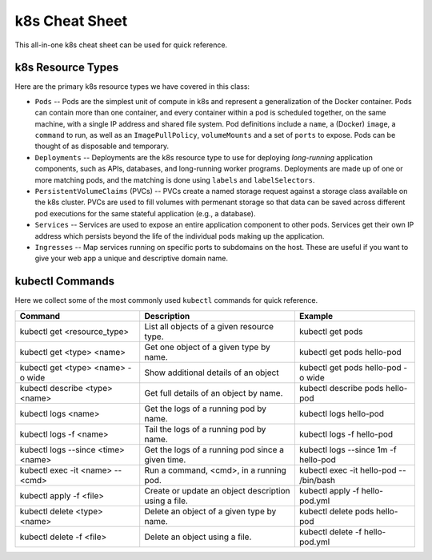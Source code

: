 k8s Cheat Sheet
===============

This all-in-one k8s cheat sheet can be used for quick reference.

k8s Resource Types
------------------
Here are the primary k8s resource types we have covered in this class:

* ``Pods`` -- Pods are the simplest unit of compute in k8s and represent a generalization of the Docker container. Pods
  can contain more than one container, and every container within a pod is scheduled together, on the same machine,
  with a single IP address and shared file system. Pod definitions include a ``name``, a (Docker) ``image``, a ``command`` to run,
  as well as an ``ImagePullPolicy``, ``volumeMounts`` and a set of ``ports`` to expose. Pods can be thought of as
  disposable and temporary.
* ``Deployments`` -- Deployments are the k8s resource type to use for deploying *long-running* application components,
  such as APIs, databases, and long-running worker programs. Deployments are made up of one or more matching pods, and the
  matching is done using ``labels`` and ``labelSelectors``.
* ``PersistentVolumeClaims`` (PVCs) -- PVCs create a named storage request against a storage class available on the k8s
  cluster. PVCs are used to fill volumes with permenant storage so that data can be saved across different pod executions
  for the same stateful application (e.g., a database).
* ``Services`` -- Services are used to expose an entire application component to other pods. Services get their own IP
  address which persists beyond the life of the individual pods making up the application.
* ``Ingresses`` -- Map services running on specific ports to subdomains on the host. These are useful if you want to give
  your web app a unique and descriptive domain name.



kubectl Commands
----------------

Here we collect some of the most commonly used ``kubectl`` commands for quick reference.

+------------------------------------+-----------------------------+------------------------------------------+
| Command                            | Description                 |   Example                                |
+====================================+=============================+==========================================+
| kubectl get <resource_type>        | List all objects of a       | kubectl get pods                         |
|                                    | given resource type.        |                                          |
+------------------------------------+-----------------------------+------------------------------------------+
| kubectl get <type> <name>          | Get one object of a         | kubectl get pods hello-pod               |
|                                    | given type by name.         |                                          |
+------------------------------------+-----------------------------+------------------------------------------+
| kubectl get <type> <name> -o wide  | Show additional             | kubectl get pods hello-pod -o wide       |
|                                    | details of an object        |                                          |
+------------------------------------+-----------------------------+------------------------------------------+
| kubectl describe <type> <name>     | Get full details of an      | kubectl describe pods hello-pod          |
|                                    | object by name.             |                                          |
+------------------------------------+-----------------------------+------------------------------------------+
| kubectl logs <name>                | Get the logs of a running   | kubectl logs hello-pod                   |
|                                    | pod by name.                |                                          |
+------------------------------------+-----------------------------+------------------------------------------+
| kubectl logs -f <name>             | Tail the logs of a running  | kubectl logs -f hello-pod                |
|                                    | pod by name.                |                                          |
+------------------------------------+-----------------------------+------------------------------------------+
| kubectl logs --since <time> <name> | Get the logs of a running   | kubectl logs --since 1m -f hello-pod     |
|                                    | pod since a given time.     |                                          |
+------------------------------------+-----------------------------+------------------------------------------+
| kubectl exec -it <name> \--  <cmd> | Run a command, <cmd>, in a  | kubectl exec -it hello-pod \-- /bin/bash |
|                                    | running pod.                |                                          |
+------------------------------------+-----------------------------+------------------------------------------+
| kubectl apply -f <file>            | Create or update an object  | kubectl apply -f hello-pod.yml           |
|                                    | description using a file.   |                                          |
+------------------------------------+-----------------------------+------------------------------------------+
| kubectl delete <type> <name>       | Delete an object of a given | kubectl delete pods hello-pod            |
|                                    | type by name.               |                                          |
+------------------------------------+-----------------------------+------------------------------------------+
| kubectl delete -f <file>           | Delete an object using a    | kubectl delete -f hello-pod.yml          |
|                                    | file.                       |                                          |
+------------------------------------+-----------------------------+------------------------------------------+
